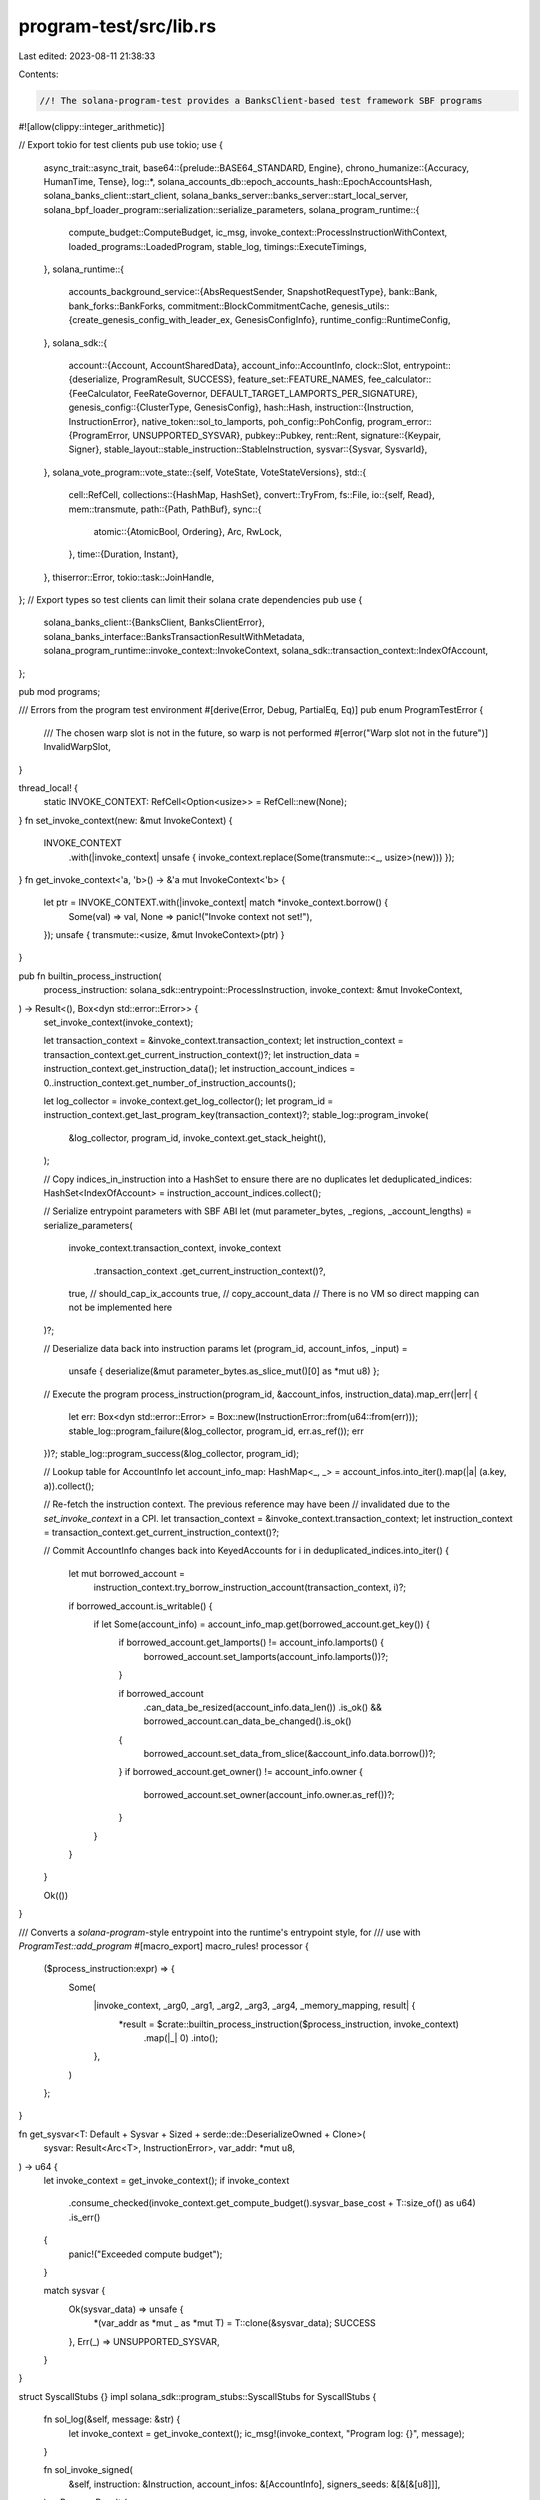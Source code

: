program-test/src/lib.rs
=======================

Last edited: 2023-08-11 21:38:33

Contents:

.. code-block:: rs

    //! The solana-program-test provides a BanksClient-based test framework SBF programs
#![allow(clippy::integer_arithmetic)]

// Export tokio for test clients
pub use tokio;
use {
    async_trait::async_trait,
    base64::{prelude::BASE64_STANDARD, Engine},
    chrono_humanize::{Accuracy, HumanTime, Tense},
    log::*,
    solana_accounts_db::epoch_accounts_hash::EpochAccountsHash,
    solana_banks_client::start_client,
    solana_banks_server::banks_server::start_local_server,
    solana_bpf_loader_program::serialization::serialize_parameters,
    solana_program_runtime::{
        compute_budget::ComputeBudget, ic_msg, invoke_context::ProcessInstructionWithContext,
        loaded_programs::LoadedProgram, stable_log, timings::ExecuteTimings,
    },
    solana_runtime::{
        accounts_background_service::{AbsRequestSender, SnapshotRequestType},
        bank::Bank,
        bank_forks::BankForks,
        commitment::BlockCommitmentCache,
        genesis_utils::{create_genesis_config_with_leader_ex, GenesisConfigInfo},
        runtime_config::RuntimeConfig,
    },
    solana_sdk::{
        account::{Account, AccountSharedData},
        account_info::AccountInfo,
        clock::Slot,
        entrypoint::{deserialize, ProgramResult, SUCCESS},
        feature_set::FEATURE_NAMES,
        fee_calculator::{FeeCalculator, FeeRateGovernor, DEFAULT_TARGET_LAMPORTS_PER_SIGNATURE},
        genesis_config::{ClusterType, GenesisConfig},
        hash::Hash,
        instruction::{Instruction, InstructionError},
        native_token::sol_to_lamports,
        poh_config::PohConfig,
        program_error::{ProgramError, UNSUPPORTED_SYSVAR},
        pubkey::Pubkey,
        rent::Rent,
        signature::{Keypair, Signer},
        stable_layout::stable_instruction::StableInstruction,
        sysvar::{Sysvar, SysvarId},
    },
    solana_vote_program::vote_state::{self, VoteState, VoteStateVersions},
    std::{
        cell::RefCell,
        collections::{HashMap, HashSet},
        convert::TryFrom,
        fs::File,
        io::{self, Read},
        mem::transmute,
        path::{Path, PathBuf},
        sync::{
            atomic::{AtomicBool, Ordering},
            Arc, RwLock,
        },
        time::{Duration, Instant},
    },
    thiserror::Error,
    tokio::task::JoinHandle,
};
// Export types so test clients can limit their solana crate dependencies
pub use {
    solana_banks_client::{BanksClient, BanksClientError},
    solana_banks_interface::BanksTransactionResultWithMetadata,
    solana_program_runtime::invoke_context::InvokeContext,
    solana_sdk::transaction_context::IndexOfAccount,
};

pub mod programs;

/// Errors from the program test environment
#[derive(Error, Debug, PartialEq, Eq)]
pub enum ProgramTestError {
    /// The chosen warp slot is not in the future, so warp is not performed
    #[error("Warp slot not in the future")]
    InvalidWarpSlot,
}

thread_local! {
    static INVOKE_CONTEXT: RefCell<Option<usize>> = RefCell::new(None);
}
fn set_invoke_context(new: &mut InvokeContext) {
    INVOKE_CONTEXT
        .with(|invoke_context| unsafe { invoke_context.replace(Some(transmute::<_, usize>(new))) });
}
fn get_invoke_context<'a, 'b>() -> &'a mut InvokeContext<'b> {
    let ptr = INVOKE_CONTEXT.with(|invoke_context| match *invoke_context.borrow() {
        Some(val) => val,
        None => panic!("Invoke context not set!"),
    });
    unsafe { transmute::<usize, &mut InvokeContext>(ptr) }
}

pub fn builtin_process_instruction(
    process_instruction: solana_sdk::entrypoint::ProcessInstruction,
    invoke_context: &mut InvokeContext,
) -> Result<(), Box<dyn std::error::Error>> {
    set_invoke_context(invoke_context);

    let transaction_context = &invoke_context.transaction_context;
    let instruction_context = transaction_context.get_current_instruction_context()?;
    let instruction_data = instruction_context.get_instruction_data();
    let instruction_account_indices = 0..instruction_context.get_number_of_instruction_accounts();

    let log_collector = invoke_context.get_log_collector();
    let program_id = instruction_context.get_last_program_key(transaction_context)?;
    stable_log::program_invoke(
        &log_collector,
        program_id,
        invoke_context.get_stack_height(),
    );

    // Copy indices_in_instruction into a HashSet to ensure there are no duplicates
    let deduplicated_indices: HashSet<IndexOfAccount> = instruction_account_indices.collect();

    // Serialize entrypoint parameters with SBF ABI
    let (mut parameter_bytes, _regions, _account_lengths) = serialize_parameters(
        invoke_context.transaction_context,
        invoke_context
            .transaction_context
            .get_current_instruction_context()?,
        true, // should_cap_ix_accounts
        true, // copy_account_data // There is no VM so direct mapping can not be implemented here
    )?;

    // Deserialize data back into instruction params
    let (program_id, account_infos, _input) =
        unsafe { deserialize(&mut parameter_bytes.as_slice_mut()[0] as *mut u8) };

    // Execute the program
    process_instruction(program_id, &account_infos, instruction_data).map_err(|err| {
        let err: Box<dyn std::error::Error> = Box::new(InstructionError::from(u64::from(err)));
        stable_log::program_failure(&log_collector, program_id, err.as_ref());
        err
    })?;
    stable_log::program_success(&log_collector, program_id);

    // Lookup table for AccountInfo
    let account_info_map: HashMap<_, _> = account_infos.into_iter().map(|a| (a.key, a)).collect();

    // Re-fetch the instruction context. The previous reference may have been
    // invalidated due to the `set_invoke_context` in a CPI.
    let transaction_context = &invoke_context.transaction_context;
    let instruction_context = transaction_context.get_current_instruction_context()?;

    // Commit AccountInfo changes back into KeyedAccounts
    for i in deduplicated_indices.into_iter() {
        let mut borrowed_account =
            instruction_context.try_borrow_instruction_account(transaction_context, i)?;
        if borrowed_account.is_writable() {
            if let Some(account_info) = account_info_map.get(borrowed_account.get_key()) {
                if borrowed_account.get_lamports() != account_info.lamports() {
                    borrowed_account.set_lamports(account_info.lamports())?;
                }

                if borrowed_account
                    .can_data_be_resized(account_info.data_len())
                    .is_ok()
                    && borrowed_account.can_data_be_changed().is_ok()
                {
                    borrowed_account.set_data_from_slice(&account_info.data.borrow())?;
                }
                if borrowed_account.get_owner() != account_info.owner {
                    borrowed_account.set_owner(account_info.owner.as_ref())?;
                }
            }
        }
    }

    Ok(())
}

/// Converts a `solana-program`-style entrypoint into the runtime's entrypoint style, for
/// use with `ProgramTest::add_program`
#[macro_export]
macro_rules! processor {
    ($process_instruction:expr) => {
        Some(
            |invoke_context, _arg0, _arg1, _arg2, _arg3, _arg4, _memory_mapping, result| {
                *result = $crate::builtin_process_instruction($process_instruction, invoke_context)
                    .map(|_| 0)
                    .into();
            },
        )
    };
}

fn get_sysvar<T: Default + Sysvar + Sized + serde::de::DeserializeOwned + Clone>(
    sysvar: Result<Arc<T>, InstructionError>,
    var_addr: *mut u8,
) -> u64 {
    let invoke_context = get_invoke_context();
    if invoke_context
        .consume_checked(invoke_context.get_compute_budget().sysvar_base_cost + T::size_of() as u64)
        .is_err()
    {
        panic!("Exceeded compute budget");
    }

    match sysvar {
        Ok(sysvar_data) => unsafe {
            *(var_addr as *mut _ as *mut T) = T::clone(&sysvar_data);
            SUCCESS
        },
        Err(_) => UNSUPPORTED_SYSVAR,
    }
}

struct SyscallStubs {}
impl solana_sdk::program_stubs::SyscallStubs for SyscallStubs {
    fn sol_log(&self, message: &str) {
        let invoke_context = get_invoke_context();
        ic_msg!(invoke_context, "Program log: {}", message);
    }

    fn sol_invoke_signed(
        &self,
        instruction: &Instruction,
        account_infos: &[AccountInfo],
        signers_seeds: &[&[&[u8]]],
    ) -> ProgramResult {
        let instruction = StableInstruction::from(instruction.clone());
        let invoke_context = get_invoke_context();
        let log_collector = invoke_context.get_log_collector();
        let transaction_context = &invoke_context.transaction_context;
        let instruction_context = transaction_context
            .get_current_instruction_context()
            .unwrap();
        let caller = instruction_context
            .get_last_program_key(transaction_context)
            .unwrap();

        stable_log::program_invoke(
            &log_collector,
            &instruction.program_id,
            invoke_context.get_stack_height(),
        );

        let signers = signers_seeds
            .iter()
            .map(|seeds| Pubkey::create_program_address(seeds, caller).unwrap())
            .collect::<Vec<_>>();

        let (instruction_accounts, program_indices) = invoke_context
            .prepare_instruction(&instruction, &signers)
            .unwrap();

        // Copy caller's account_info modifications into invoke_context accounts
        let transaction_context = &invoke_context.transaction_context;
        let instruction_context = transaction_context
            .get_current_instruction_context()
            .unwrap();
        let mut account_indices = Vec::with_capacity(instruction_accounts.len());
        for instruction_account in instruction_accounts.iter() {
            let account_key = transaction_context
                .get_key_of_account_at_index(instruction_account.index_in_transaction)
                .unwrap();
            let account_info_index = account_infos
                .iter()
                .position(|account_info| account_info.unsigned_key() == account_key)
                .ok_or(InstructionError::MissingAccount)
                .unwrap();
            let account_info = &account_infos[account_info_index];
            let mut borrowed_account = instruction_context
                .try_borrow_instruction_account(
                    transaction_context,
                    instruction_account.index_in_caller,
                )
                .unwrap();
            if borrowed_account.get_lamports() != account_info.lamports() {
                borrowed_account
                    .set_lamports(account_info.lamports())
                    .unwrap();
            }
            let account_info_data = account_info.try_borrow_data().unwrap();
            // The redundant check helps to avoid the expensive data comparison if we can
            match borrowed_account
                .can_data_be_resized(account_info_data.len())
                .and_then(|_| borrowed_account.can_data_be_changed())
            {
                Ok(()) => borrowed_account
                    .set_data_from_slice(&account_info_data)
                    .unwrap(),
                Err(err) if borrowed_account.get_data() != *account_info_data => {
                    panic!("{err:?}");
                }
                _ => {}
            }
            // Change the owner at the end so that we are allowed to change the lamports and data before
            if borrowed_account.get_owner() != account_info.owner {
                borrowed_account
                    .set_owner(account_info.owner.as_ref())
                    .unwrap();
            }
            if instruction_account.is_writable {
                account_indices.push((instruction_account.index_in_caller, account_info_index));
            }
        }

        let mut compute_units_consumed = 0;
        invoke_context
            .process_instruction(
                &instruction.data,
                &instruction_accounts,
                &program_indices,
                &mut compute_units_consumed,
                &mut ExecuteTimings::default(),
            )
            .map_err(|err| ProgramError::try_from(err).unwrap_or_else(|err| panic!("{}", err)))?;

        // Copy invoke_context accounts modifications into caller's account_info
        let transaction_context = &invoke_context.transaction_context;
        let instruction_context = transaction_context
            .get_current_instruction_context()
            .unwrap();
        for (index_in_caller, account_info_index) in account_indices.into_iter() {
            let borrowed_account = instruction_context
                .try_borrow_instruction_account(transaction_context, index_in_caller)
                .unwrap();
            let account_info = &account_infos[account_info_index];
            **account_info.try_borrow_mut_lamports().unwrap() = borrowed_account.get_lamports();
            if account_info.owner != borrowed_account.get_owner() {
                // TODO Figure out a better way to allow the System Program to set the account owner
                #[allow(clippy::transmute_ptr_to_ptr)]
                #[allow(mutable_transmutes)]
                let account_info_mut =
                    unsafe { transmute::<&Pubkey, &mut Pubkey>(account_info.owner) };
                *account_info_mut = *borrowed_account.get_owner();
            }

            let new_data = borrowed_account.get_data();
            let new_len = new_data.len();

            // Resize account_info data (grow-only)
            if account_info.data_len() < new_len {
                account_info.realloc(new_len, false)?;
            }

            // Clone the data
            let mut data = account_info.try_borrow_mut_data()?;
            data.clone_from_slice(new_data);
        }

        stable_log::program_success(&log_collector, &instruction.program_id);
        Ok(())
    }

    fn sol_get_clock_sysvar(&self, var_addr: *mut u8) -> u64 {
        get_sysvar(
            get_invoke_context().get_sysvar_cache().get_clock(),
            var_addr,
        )
    }

    fn sol_get_epoch_schedule_sysvar(&self, var_addr: *mut u8) -> u64 {
        get_sysvar(
            get_invoke_context().get_sysvar_cache().get_epoch_schedule(),
            var_addr,
        )
    }

    fn sol_get_epoch_rewards_sysvar(&self, var_addr: *mut u8) -> u64 {
        get_sysvar(
            get_invoke_context().get_sysvar_cache().get_epoch_rewards(),
            var_addr,
        )
    }

    #[allow(deprecated)]
    fn sol_get_fees_sysvar(&self, var_addr: *mut u8) -> u64 {
        get_sysvar(get_invoke_context().get_sysvar_cache().get_fees(), var_addr)
    }

    fn sol_get_rent_sysvar(&self, var_addr: *mut u8) -> u64 {
        get_sysvar(get_invoke_context().get_sysvar_cache().get_rent(), var_addr)
    }

    fn sol_get_last_restart_slot(&self, var_addr: *mut u8) -> u64 {
        get_sysvar(
            get_invoke_context()
                .get_sysvar_cache()
                .get_last_restart_slot(),
            var_addr,
        )
    }

    fn sol_get_return_data(&self) -> Option<(Pubkey, Vec<u8>)> {
        let (program_id, data) = get_invoke_context().transaction_context.get_return_data();
        Some((*program_id, data.to_vec()))
    }

    fn sol_set_return_data(&self, data: &[u8]) {
        let invoke_context = get_invoke_context();
        let transaction_context = &mut invoke_context.transaction_context;
        let instruction_context = transaction_context
            .get_current_instruction_context()
            .unwrap();
        let caller = *instruction_context
            .get_last_program_key(transaction_context)
            .unwrap();
        transaction_context
            .set_return_data(caller, data.to_vec())
            .unwrap();
    }

    fn sol_get_stack_height(&self) -> u64 {
        let invoke_context = get_invoke_context();
        invoke_context.get_stack_height().try_into().unwrap()
    }
}

pub fn find_file(filename: &str) -> Option<PathBuf> {
    for dir in default_shared_object_dirs() {
        let candidate = dir.join(filename);
        if candidate.exists() {
            return Some(candidate);
        }
    }
    None
}

fn default_shared_object_dirs() -> Vec<PathBuf> {
    let mut search_path = vec![];
    if let Ok(bpf_out_dir) = std::env::var("BPF_OUT_DIR") {
        search_path.push(PathBuf::from(bpf_out_dir));
    } else if let Ok(bpf_out_dir) = std::env::var("SBF_OUT_DIR") {
        search_path.push(PathBuf::from(bpf_out_dir));
    }
    search_path.push(PathBuf::from("tests/fixtures"));
    if let Ok(dir) = std::env::current_dir() {
        search_path.push(dir);
    }
    trace!("SBF .so search path: {:?}", search_path);
    search_path
}

pub fn read_file<P: AsRef<Path>>(path: P) -> Vec<u8> {
    let path = path.as_ref();
    let mut file = File::open(path)
        .unwrap_or_else(|err| panic!("Failed to open \"{}\": {}", path.display(), err));

    let mut file_data = Vec::new();
    file.read_to_end(&mut file_data)
        .unwrap_or_else(|err| panic!("Failed to read \"{}\": {}", path.display(), err));
    file_data
}

pub struct ProgramTest {
    accounts: Vec<(Pubkey, AccountSharedData)>,
    builtin_programs: Vec<(Pubkey, String, LoadedProgram)>,
    compute_max_units: Option<u64>,
    prefer_bpf: bool,
    deactivate_feature_set: HashSet<Pubkey>,
    transaction_account_lock_limit: Option<usize>,
}

impl Default for ProgramTest {
    /// Initialize a new ProgramTest
    ///
    /// If the `BPF_OUT_DIR` environment variable is defined, BPF programs will be preferred over
    /// over a native instruction processor.  The `ProgramTest::prefer_bpf()` method may be
    /// used to override this preference at runtime.  `cargo test-bpf` will set `BPF_OUT_DIR`
    /// automatically.
    ///
    /// SBF program shared objects and account data files are searched for in
    /// * the value of the `BPF_OUT_DIR` environment variable
    /// * the `tests/fixtures` sub-directory
    /// * the current working directory
    ///
    fn default() -> Self {
        solana_logger::setup_with_default(
            "solana_rbpf::vm=debug,\
             solana_runtime::message_processor=debug,\
             solana_runtime::system_instruction_processor=trace,\
             solana_program_test=info",
        );
        let prefer_bpf =
            std::env::var("BPF_OUT_DIR").is_ok() || std::env::var("SBF_OUT_DIR").is_ok();

        // deactivate feature `native_program_consume_cu` to continue support existing mock/test
        // programs that do not consume units.
        let deactivate_feature_set =
            HashSet::from([solana_sdk::feature_set::native_programs_consume_cu::id()]);

        Self {
            accounts: vec![],
            builtin_programs: vec![],
            compute_max_units: None,
            prefer_bpf,
            deactivate_feature_set,
            transaction_account_lock_limit: None,
        }
    }
}

impl ProgramTest {
    /// Create a `ProgramTest`.
    ///
    /// This is a wrapper around [`default`] and [`add_program`]. See their documentation for more
    /// details.
    ///
    /// [`default`]: #method.default
    /// [`add_program`]: #method.add_program
    pub fn new(
        program_name: &str,
        program_id: Pubkey,
        process_instruction: Option<ProcessInstructionWithContext>,
    ) -> Self {
        let mut me = Self::default();
        me.add_program(program_name, program_id, process_instruction);
        me
    }

    /// Override default SBF program selection
    pub fn prefer_bpf(&mut self, prefer_bpf: bool) {
        self.prefer_bpf = prefer_bpf;
    }

    /// Override the default maximum compute units
    pub fn set_compute_max_units(&mut self, compute_max_units: u64) {
        debug_assert!(
            compute_max_units <= i64::MAX as u64,
            "Compute unit limit must fit in `i64::MAX`"
        );
        self.compute_max_units = Some(compute_max_units);
    }

    /// Override the default transaction account lock limit
    pub fn set_transaction_account_lock_limit(&mut self, transaction_account_lock_limit: usize) {
        self.transaction_account_lock_limit = Some(transaction_account_lock_limit);
    }

    /// Override the SBF compute budget
    #[allow(deprecated)]
    #[deprecated(since = "1.8.0", note = "please use `set_compute_max_units` instead")]
    pub fn set_bpf_compute_max_units(&mut self, bpf_compute_max_units: u64) {
        self.set_compute_max_units(bpf_compute_max_units);
    }

    /// Add an account to the test environment
    pub fn add_account(&mut self, address: Pubkey, account: Account) {
        self.accounts
            .push((address, AccountSharedData::from(account)));
    }

    /// Add an account to the test environment with the account data in the provided `filename`
    pub fn add_account_with_file_data(
        &mut self,
        address: Pubkey,
        lamports: u64,
        owner: Pubkey,
        filename: &str,
    ) {
        self.add_account(
            address,
            Account {
                lamports,
                data: read_file(find_file(filename).unwrap_or_else(|| {
                    panic!("Unable to locate {filename}");
                })),
                owner,
                executable: false,
                rent_epoch: 0,
            },
        );
    }

    /// Add an account to the test environment with the account data in the provided as a base 64
    /// string
    pub fn add_account_with_base64_data(
        &mut self,
        address: Pubkey,
        lamports: u64,
        owner: Pubkey,
        data_base64: &str,
    ) {
        self.add_account(
            address,
            Account {
                lamports,
                data: BASE64_STANDARD
                    .decode(data_base64)
                    .unwrap_or_else(|err| panic!("Failed to base64 decode: {err}")),
                owner,
                executable: false,
                rent_epoch: 0,
            },
        );
    }

    /// Add a SBF program to the test environment.
    ///
    /// `program_name` will also be used to locate the SBF shared object in the current or fixtures
    /// directory.
    ///
    /// If `process_instruction` is provided, the natively built-program may be used instead of the
    /// SBF shared object depending on the `BPF_OUT_DIR` environment variable.
    pub fn add_program(
        &mut self,
        program_name: &str,
        program_id: Pubkey,
        process_instruction: Option<ProcessInstructionWithContext>,
    ) {
        let add_bpf = |this: &mut ProgramTest, program_file: PathBuf| {
            let data = read_file(&program_file);
            info!(
                "\"{}\" SBF program from {}{}",
                program_name,
                program_file.display(),
                std::fs::metadata(&program_file)
                    .map(|metadata| {
                        metadata
                            .modified()
                            .map(|time| {
                                format!(
                                    ", modified {}",
                                    HumanTime::from(time)
                                        .to_text_en(Accuracy::Precise, Tense::Past)
                                )
                            })
                            .ok()
                    })
                    .ok()
                    .flatten()
                    .unwrap_or_default()
            );

            this.add_account(
                program_id,
                Account {
                    lamports: Rent::default().minimum_balance(data.len()).max(1),
                    data,
                    owner: solana_sdk::bpf_loader::id(),
                    executable: true,
                    rent_epoch: 0,
                },
            );
        };

        let warn_invalid_program_name = || {
            let valid_program_names = default_shared_object_dirs()
                .iter()
                .filter_map(|dir| dir.read_dir().ok())
                .flat_map(|read_dir| {
                    read_dir.filter_map(|entry| {
                        let path = entry.ok()?.path();
                        if !path.is_file() {
                            return None;
                        }
                        match path.extension()?.to_str()? {
                            "so" => Some(path.file_stem()?.to_os_string()),
                            _ => None,
                        }
                    })
                })
                .collect::<Vec<_>>();

            if valid_program_names.is_empty() {
                // This should be unreachable as `test-bpf` should guarantee at least one shared
                // object exists somewhere.
                warn!("No SBF shared objects found.");
                return;
            }

            warn!(
                "Possible bogus program name. Ensure the program name ({}) \
                matches one of the following recognizable program names:",
                program_name,
            );
            for name in valid_program_names {
                warn!(" - {}", name.to_str().unwrap());
            }
        };

        let program_file = find_file(&format!("{program_name}.so"));
        match (self.prefer_bpf, program_file, process_instruction) {
            // If SBF is preferred (i.e., `test-sbf` is invoked) and a BPF shared object exists,
            // use that as the program data.
            (true, Some(file), _) => add_bpf(self, file),

            // If SBF is not required (i.e., we were invoked with `test`), use the provided
            // processor function as is.
            //
            // TODO: figure out why tests hang if a processor panics when running native code.
            (false, _, Some(process)) => {
                self.add_builtin_program(program_name, program_id, process)
            }

            // Invalid: `test-sbf` invocation with no matching SBF shared object.
            (true, None, _) => {
                warn_invalid_program_name();
                panic!("Program file data not available for {program_name} ({program_id})");
            }

            // Invalid: regular `test` invocation without a processor.
            (false, _, None) => {
                panic!("Program processor not available for {program_name} ({program_id})");
            }
        }
    }

    /// Add a builtin program to the test environment.
    ///
    /// Note that builtin programs are responsible for their own `stable_log` output.
    pub fn add_builtin_program(
        &mut self,
        program_name: &str,
        program_id: Pubkey,
        process_instruction: ProcessInstructionWithContext,
    ) {
        info!("\"{}\" builtin program", program_name);
        self.builtin_programs.push((
            program_id,
            program_name.to_string(),
            LoadedProgram::new_builtin(0, program_name.len(), process_instruction),
        ));
    }

    /// Deactivate a runtime feature.
    ///
    /// Note that all features are activated by default.
    pub fn deactivate_feature(&mut self, feature_id: Pubkey) {
        self.deactivate_feature_set.insert(feature_id);
    }

    fn setup_bank(
        &mut self,
    ) -> (
        Arc<RwLock<BankForks>>,
        Arc<RwLock<BlockCommitmentCache>>,
        Hash,
        GenesisConfigInfo,
    ) {
        {
            use std::sync::Once;
            static ONCE: Once = Once::new();

            ONCE.call_once(|| {
                solana_sdk::program_stubs::set_syscall_stubs(Box::new(SyscallStubs {}));
            });
        }

        let rent = Rent::default();
        let fee_rate_governor = FeeRateGovernor {
            // Initialize with a non-zero fee
            lamports_per_signature: DEFAULT_TARGET_LAMPORTS_PER_SIGNATURE / 2,
            ..FeeRateGovernor::default()
        };
        let bootstrap_validator_pubkey = Pubkey::new_unique();
        let bootstrap_validator_stake_lamports =
            rent.minimum_balance(VoteState::size_of()) + sol_to_lamports(1_000_000.0);

        let mint_keypair = Keypair::new();
        let voting_keypair = Keypair::new();

        let mut genesis_config = create_genesis_config_with_leader_ex(
            sol_to_lamports(1_000_000.0),
            &mint_keypair.pubkey(),
            &bootstrap_validator_pubkey,
            &voting_keypair.pubkey(),
            &Pubkey::new_unique(),
            bootstrap_validator_stake_lamports,
            42,
            fee_rate_governor,
            rent,
            ClusterType::Development,
            vec![],
        );

        // Remove features tagged to deactivate
        for deactivate_feature_pk in &self.deactivate_feature_set {
            if FEATURE_NAMES.contains_key(deactivate_feature_pk) {
                match genesis_config.accounts.remove(deactivate_feature_pk) {
                    Some(_) => debug!("Feature for {:?} deactivated", deactivate_feature_pk),
                    None => warn!(
                        "Feature {:?} set for deactivation not found in genesis_config account list, ignored.",
                        deactivate_feature_pk
                    ),
                }
            } else {
                warn!(
                    "Feature {:?} set for deactivation is not a known Feature public key",
                    deactivate_feature_pk
                );
            }
        }

        let target_tick_duration = Duration::from_micros(100);
        genesis_config.poh_config = PohConfig::new_sleep(target_tick_duration);
        debug!("Payer address: {}", mint_keypair.pubkey());
        debug!("Genesis config: {}", genesis_config);

        let mut bank = Bank::new_with_runtime_config_for_tests(
            &genesis_config,
            Arc::new(RuntimeConfig {
                compute_budget: self.compute_max_units.map(|max_units| ComputeBudget {
                    compute_unit_limit: max_units,
                    ..ComputeBudget::default()
                }),
                transaction_account_lock_limit: self.transaction_account_lock_limit,
                ..RuntimeConfig::default()
            }),
        );

        // Add commonly-used SPL programs as a convenience to the user
        for (program_id, account) in programs::spl_programs(&Rent::default()).iter() {
            bank.store_account(program_id, account);
        }

        // User-supplied additional builtins
        let mut builtin_programs = Vec::new();
        std::mem::swap(&mut self.builtin_programs, &mut builtin_programs);
        for (program_id, name, builtin) in builtin_programs.into_iter() {
            bank.add_builtin(program_id, name, builtin);
        }

        for (address, account) in self.accounts.iter() {
            if bank.get_account(address).is_some() {
                info!("Overriding account at {}", address);
            }
            bank.store_account(address, account);
        }
        bank.set_capitalization();
        // Advance beyond slot 0 for a slightly more realistic test environment
        let bank = {
            let bank = Arc::new(bank);
            bank.fill_bank_with_ticks_for_tests();
            let bank = Bank::new_from_parent(&bank, bank.collector_id(), bank.slot() + 1);
            debug!("Bank slot: {}", bank.slot());
            bank
        };
        let slot = bank.slot();
        let last_blockhash = bank.last_blockhash();
        let bank_forks = Arc::new(RwLock::new(BankForks::new(bank)));
        let block_commitment_cache = Arc::new(RwLock::new(
            BlockCommitmentCache::new_for_tests_with_slots(slot, slot),
        ));

        (
            bank_forks,
            block_commitment_cache,
            last_blockhash,
            GenesisConfigInfo {
                genesis_config,
                mint_keypair,
                voting_keypair,
                validator_pubkey: bootstrap_validator_pubkey,
            },
        )
    }

    pub async fn start(mut self) -> (BanksClient, Keypair, Hash) {
        let (bank_forks, block_commitment_cache, last_blockhash, gci) = self.setup_bank();
        let target_tick_duration = gci.genesis_config.poh_config.target_tick_duration;
        let target_slot_duration = target_tick_duration * gci.genesis_config.ticks_per_slot as u32;
        let transport = start_local_server(
            bank_forks.clone(),
            block_commitment_cache.clone(),
            target_tick_duration,
        )
        .await;
        let banks_client = start_client(transport)
            .await
            .unwrap_or_else(|err| panic!("Failed to start banks client: {err}"));

        // Run a simulated PohService to provide the client with new blockhashes.  New blockhashes
        // are required when sending multiple otherwise identical transactions in series from a
        // test
        tokio::spawn(async move {
            loop {
                tokio::time::sleep(target_slot_duration).await;
                bank_forks
                    .read()
                    .unwrap()
                    .working_bank()
                    .register_recent_blockhash(&Hash::new_unique());
            }
        });

        (banks_client, gci.mint_keypair, last_blockhash)
    }

    /// Start the test client
    ///
    /// Returns a `BanksClient` interface into the test environment as well as a payer `Keypair`
    /// with SOL for sending transactions
    pub async fn start_with_context(mut self) -> ProgramTestContext {
        let (bank_forks, block_commitment_cache, last_blockhash, gci) = self.setup_bank();
        let target_tick_duration = gci.genesis_config.poh_config.target_tick_duration;
        let transport = start_local_server(
            bank_forks.clone(),
            block_commitment_cache.clone(),
            target_tick_duration,
        )
        .await;
        let banks_client = start_client(transport)
            .await
            .unwrap_or_else(|err| panic!("Failed to start banks client: {err}"));

        ProgramTestContext::new(
            bank_forks,
            block_commitment_cache,
            banks_client,
            last_blockhash,
            gci,
        )
    }
}

#[async_trait]
pub trait ProgramTestBanksClientExt {
    /// Get a new blockhash, similar in spirit to RpcClient::get_new_blockhash()
    ///
    /// This probably should eventually be moved into BanksClient proper in some form
    #[deprecated(
        since = "1.9.0",
        note = "Please use `get_new_latest_blockhash `instead"
    )]
    async fn get_new_blockhash(&mut self, blockhash: &Hash) -> io::Result<(Hash, FeeCalculator)>;
    /// Get a new latest blockhash, similar in spirit to RpcClient::get_latest_blockhash()
    async fn get_new_latest_blockhash(&mut self, blockhash: &Hash) -> io::Result<Hash>;
}

#[async_trait]
impl ProgramTestBanksClientExt for BanksClient {
    async fn get_new_blockhash(&mut self, blockhash: &Hash) -> io::Result<(Hash, FeeCalculator)> {
        let mut num_retries = 0;
        let start = Instant::now();
        while start.elapsed().as_secs() < 5 {
            #[allow(deprecated)]
            if let Ok((fee_calculator, new_blockhash, _slot)) = self.get_fees().await {
                if new_blockhash != *blockhash {
                    return Ok((new_blockhash, fee_calculator));
                }
            }
            debug!("Got same blockhash ({:?}), will retry...", blockhash);

            tokio::time::sleep(Duration::from_millis(200)).await;
            num_retries += 1;
        }

        Err(io::Error::new(
            io::ErrorKind::Other,
            format!(
                "Unable to get new blockhash after {}ms (retried {} times), stuck at {}",
                start.elapsed().as_millis(),
                num_retries,
                blockhash
            ),
        ))
    }

    async fn get_new_latest_blockhash(&mut self, blockhash: &Hash) -> io::Result<Hash> {
        let mut num_retries = 0;
        let start = Instant::now();
        while start.elapsed().as_secs() < 5 {
            let new_blockhash = self.get_latest_blockhash().await?;
            if new_blockhash != *blockhash {
                return Ok(new_blockhash);
            }
            debug!("Got same blockhash ({:?}), will retry...", blockhash);

            tokio::time::sleep(Duration::from_millis(200)).await;
            num_retries += 1;
        }

        Err(io::Error::new(
            io::ErrorKind::Other,
            format!(
                "Unable to get new blockhash after {}ms (retried {} times), stuck at {}",
                start.elapsed().as_millis(),
                num_retries,
                blockhash
            ),
        ))
    }
}

struct DroppableTask<T>(Arc<AtomicBool>, JoinHandle<T>);

impl<T> Drop for DroppableTask<T> {
    fn drop(&mut self) {
        self.0.store(true, Ordering::Relaxed);
    }
}

pub struct ProgramTestContext {
    pub banks_client: BanksClient,
    pub last_blockhash: Hash,
    pub payer: Keypair,
    genesis_config: GenesisConfig,
    bank_forks: Arc<RwLock<BankForks>>,
    block_commitment_cache: Arc<RwLock<BlockCommitmentCache>>,
    _bank_task: DroppableTask<()>,
}

impl ProgramTestContext {
    fn new(
        bank_forks: Arc<RwLock<BankForks>>,
        block_commitment_cache: Arc<RwLock<BlockCommitmentCache>>,
        banks_client: BanksClient,
        last_blockhash: Hash,
        genesis_config_info: GenesisConfigInfo,
    ) -> Self {
        // Run a simulated PohService to provide the client with new blockhashes.  New blockhashes
        // are required when sending multiple otherwise identical transactions in series from a
        // test
        let running_bank_forks = bank_forks.clone();
        let target_tick_duration = genesis_config_info
            .genesis_config
            .poh_config
            .target_tick_duration;
        let target_slot_duration =
            target_tick_duration * genesis_config_info.genesis_config.ticks_per_slot as u32;
        let exit = Arc::new(AtomicBool::new(false));
        let bank_task = DroppableTask(
            exit.clone(),
            tokio::spawn(async move {
                loop {
                    if exit.load(Ordering::Relaxed) {
                        break;
                    }
                    tokio::time::sleep(target_slot_duration).await;
                    running_bank_forks
                        .read()
                        .unwrap()
                        .working_bank()
                        .register_recent_blockhash(&Hash::new_unique());
                }
            }),
        );

        Self {
            banks_client,
            last_blockhash,
            payer: genesis_config_info.mint_keypair,
            genesis_config: genesis_config_info.genesis_config,
            bank_forks,
            block_commitment_cache,
            _bank_task: bank_task,
        }
    }

    pub fn genesis_config(&self) -> &GenesisConfig {
        &self.genesis_config
    }

    /// Manually increment vote credits for the current epoch in the specified vote account to simulate validator voting activity
    pub fn increment_vote_account_credits(
        &mut self,
        vote_account_address: &Pubkey,
        number_of_credits: u64,
    ) {
        let bank_forks = self.bank_forks.read().unwrap();
        let bank = bank_forks.working_bank();

        // generate some vote activity for rewards
        let mut vote_account = bank.get_account(vote_account_address).unwrap();
        let mut vote_state = vote_state::from(&vote_account).unwrap();

        let epoch = bank.epoch();
        for _ in 0..number_of_credits {
            vote_state.increment_credits(epoch, 1);
        }
        let versioned = VoteStateVersions::new_current(vote_state);
        vote_state::to(&versioned, &mut vote_account).unwrap();
        bank.store_account(vote_account_address, &vote_account);
    }

    /// Create or overwrite an account, subverting normal runtime checks.
    ///
    /// This method exists to make it easier to set up artificial situations
    /// that would be difficult to replicate by sending individual transactions.
    /// Beware that it can be used to create states that would not be reachable
    /// by sending transactions!
    pub fn set_account(&mut self, address: &Pubkey, account: &AccountSharedData) {
        let bank_forks = self.bank_forks.read().unwrap();
        let bank = bank_forks.working_bank();
        bank.store_account(address, account);
    }

    /// Create or overwrite a sysvar, subverting normal runtime checks.
    ///
    /// This method exists to make it easier to set up artificial situations
    /// that would be difficult to replicate on a new test cluster. Beware
    /// that it can be used to create states that would not be reachable
    /// under normal conditions!
    pub fn set_sysvar<T: SysvarId + Sysvar>(&self, sysvar: &T) {
        let bank_forks = self.bank_forks.read().unwrap();
        let bank = bank_forks.working_bank();
        bank.set_sysvar_for_tests(sysvar);
    }

    /// Force the working bank ahead to a new slot
    pub fn warp_to_slot(&mut self, warp_slot: Slot) -> Result<(), ProgramTestError> {
        let mut bank_forks = self.bank_forks.write().unwrap();
        let bank = bank_forks.working_bank();

        // Fill ticks until a new blockhash is recorded, otherwise retried transactions will have
        // the same signature
        bank.fill_bank_with_ticks_for_tests();

        // Ensure that we are actually progressing forward
        let working_slot = bank.slot();
        if warp_slot <= working_slot {
            return Err(ProgramTestError::InvalidWarpSlot);
        }

        // Warp ahead to one slot *before* the desired slot because the bank
        // from Bank::warp_from_parent() is frozen. If the desired slot is one
        // slot *after* the working_slot, no need to warp at all.
        let pre_warp_slot = warp_slot - 1;
        let warp_bank = if pre_warp_slot == working_slot {
            bank.freeze();
            bank
        } else {
            bank_forks.insert(Bank::warp_from_parent(
                &bank,
                &Pubkey::default(),
                pre_warp_slot,
                // some warping tests cannot use the append vecs because of the sequence of adding roots and flushing
                solana_accounts_db::accounts_db::CalcAccountsHashDataSource::IndexForTests,
            ))
        };

        let (snapshot_request_sender, snapshot_request_receiver) = crossbeam_channel::unbounded();
        let abs_request_sender = AbsRequestSender::new(snapshot_request_sender);

        bank_forks.set_root(pre_warp_slot, &abs_request_sender, Some(pre_warp_slot));

        // The call to `set_root()` above will send an EAH request.  Need to intercept and handle
        // all EpochAccountsHash requests so future rooted banks do not hang in Bank::freeze()
        // waiting for an in-flight EAH calculation to complete.
        snapshot_request_receiver
            .try_iter()
            .filter(|snapshot_request| {
                snapshot_request.request_type == SnapshotRequestType::EpochAccountsHash
            })
            .for_each(|snapshot_request| {
                snapshot_request
                    .snapshot_root_bank
                    .rc
                    .accounts
                    .accounts_db
                    .epoch_accounts_hash_manager
                    .set_valid(
                        EpochAccountsHash::new(Hash::new_unique()),
                        snapshot_request.snapshot_root_bank.slot(),
                    )
            });

        // warp_bank is frozen so go forward to get unfrozen bank at warp_slot
        bank_forks.insert(Bank::new_from_parent(
            &warp_bank,
            &Pubkey::default(),
            warp_slot,
        ));

        // Update block commitment cache, otherwise banks server will poll at
        // the wrong slot
        let mut w_block_commitment_cache = self.block_commitment_cache.write().unwrap();
        // HACK: The root set here should be `pre_warp_slot`, but since we're
        // in a testing environment, the root bank never updates after a warp.
        // The ticking thread only updates the working bank, and never the root
        // bank.
        w_block_commitment_cache.set_all_slots(warp_slot, warp_slot);

        let bank = bank_forks.working_bank();
        self.last_blockhash = bank.last_blockhash();
        Ok(())
    }

    /// warp forward one more slot and force reward interval end
    pub fn warp_forward_force_reward_interval_end(&mut self) -> Result<(), ProgramTestError> {
        let mut bank_forks = self.bank_forks.write().unwrap();
        let bank = bank_forks.working_bank();

        // Fill ticks until a new blockhash is recorded, otherwise retried transactions will have
        // the same signature
        bank.fill_bank_with_ticks_for_tests();
        let pre_warp_slot = bank.slot();

        bank_forks.set_root(
            pre_warp_slot,
            &solana_runtime::accounts_background_service::AbsRequestSender::default(),
            Some(pre_warp_slot),
        );

        // warp_bank is frozen so go forward to get unfrozen bank at warp_slot
        let warp_slot = pre_warp_slot + 1;
        let mut warp_bank = Bank::new_from_parent(&bank, &Pubkey::default(), warp_slot);

        warp_bank.force_reward_interval_end_for_tests();
        bank_forks.insert(warp_bank);

        // Update block commitment cache, otherwise banks server will poll at
        // the wrong slot
        let mut w_block_commitment_cache = self.block_commitment_cache.write().unwrap();
        // HACK: The root set here should be `pre_warp_slot`, but since we're
        // in a testing environment, the root bank never updates after a warp.
        // The ticking thread only updates the working bank, and never the root
        // bank.
        w_block_commitment_cache.set_all_slots(warp_slot, warp_slot);

        let bank = bank_forks.working_bank();
        self.last_blockhash = bank.last_blockhash();
        Ok(())
    }

    /// Get a new latest blockhash, similar in spirit to RpcClient::get_latest_blockhash()
    pub async fn get_new_latest_blockhash(&mut self) -> io::Result<Hash> {
        let blockhash = self
            .banks_client
            .get_new_latest_blockhash(&self.last_blockhash)
            .await?;
        self.last_blockhash = blockhash;
        Ok(blockhash)
    }

    /// record a hard fork slot in working bank; should be in the past
    pub fn register_hard_fork(&mut self, hard_fork_slot: Slot) {
        self.bank_forks
            .read()
            .unwrap()
            .working_bank()
            .register_hard_fork(hard_fork_slot)
    }
}


